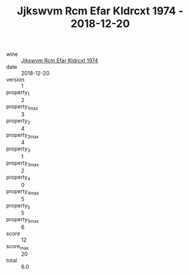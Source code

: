 :PROPERTIES:
:ID:                     16d2932c-301d-499d-ba20-ec55550ccf9e
:END:
#+TITLE: Jjkswvm Rcm Efar Kldrcxt 1974 - 2018-12-20

- wine :: [[id:5c3bf1cd-7fde-4884-b718-eb7c9ec24e5f][Jjkswvm Rcm Efar Kldrcxt 1974]]
- date :: 2018-12-20
- version :: 1
- property_1 :: 2
- property_1_max :: 3
- property_2 :: 4
- property_2_max :: 4
- property_3 :: 1
- property_3_max :: 2
- property_4 :: 0
- property_4_max :: 5
- property_5 :: 5
- property_5_max :: 6
- score :: 12
- score_max :: 20
- total :: 6.0



